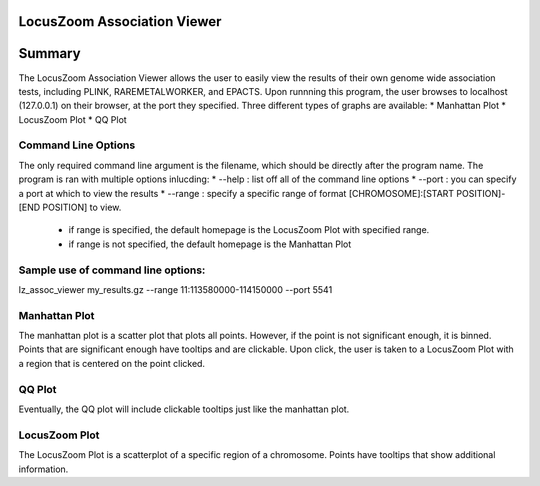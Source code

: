 LocusZoom Association Viewer
============================

Summary
=======
The LocusZoom Association Viewer allows the user to easily view the results of their own genome wide association tests, including PLINK, RAREMETALWORKER, and EPACTS.  Upon runnning this program, the user browses to localhost (127.0.0.1) on their browser, at the port they specified. Three different types of graphs are available:  
* Manhattan Plot
* LocusZoom Plot
* QQ Plot
 
Command Line Options
--------------------
The only required command line argument is the filename, which should be directly after the program name.
The program is ran with multiple options inlucding:
* --help : list off all of the command line options
* --port : you can specify a port at which to view the results
* --range : specify a specific range of format [CHROMOSOME]:[START POSITION]-[END POSITION] to view.
  * if range is specified, the default homepage is the LocusZoom Plot with specified range.
  * if range is not specified, the default homepage is the Manhattan Plot

Sample use of command line options:
----------------------------------
lz_assoc_viewer my_results.gz --range 11:113580000-114150000 --port 5541 


Manhattan Plot
--------------
The manhattan plot is a scatter plot that plots all points.  However, if the point is not significant enough, it is binned.  Points that are significant enough have tooltips and are clickable.  Upon click, the user is taken to a LocusZoom Plot with a region that is centered on the point clicked.

QQ Plot
-------
Eventually, the QQ plot will include clickable tooltips just like the manhattan plot.

LocusZoom Plot
--------------
The LocusZoom Plot is a scatterplot of a specific region of a chromosome.  Points have tooltips that show additional information.
